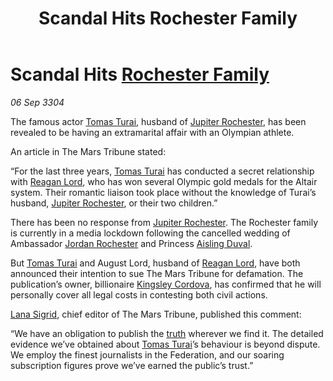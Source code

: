 :PROPERTIES:
:ID:       f63b5dbc-74b4-400d-ab02-2346eb85f345
:END:
#+title: Scandal Hits Rochester Family
#+filetags: :Federation:3304:galnet:

* Scandal Hits [[id:3b0c33aa-114d-4dcc-9e04-b5a233157fa1][Rochester Family]]

/06 Sep 3304/

The famous actor [[id:f3e29df5-154d-4f05-b659-36fa2da9be01][Tomas Turai]], husband of [[id:c33064d1-c2a0-4ac3-89fe-57eedb7ef9c8][Jupiter Rochester]], has been revealed to be having an extramarital affair with an Olympian athlete. 

An article in The Mars Tribune stated: 

“For the last three years, [[id:f3e29df5-154d-4f05-b659-36fa2da9be01][Tomas Turai]] has conducted a secret relationship with [[id:7d223812-2269-45ec-93b7-bf57dd42394b][Reagan Lord]], who has won several Olympic gold medals for the Altair system. Their romantic liaison took place without the knowledge of Turai’s husband, [[id:c33064d1-c2a0-4ac3-89fe-57eedb7ef9c8][Jupiter Rochester]], or their two children.” 

There has been no response from [[id:c33064d1-c2a0-4ac3-89fe-57eedb7ef9c8][Jupiter Rochester]]. The Rochester family is currently in a media lockdown following the cancelled wedding of Ambassador [[id:81c5c161-1553-44f0-b5fb-c4a58f1f71d7][Jordan Rochester]] and Princess [[id:b402bbe3-5119-4d94-87ee-0ba279658383][Aisling Duval]]. 

But [[id:f3e29df5-154d-4f05-b659-36fa2da9be01][Tomas Turai]] and August Lord, husband of [[id:7d223812-2269-45ec-93b7-bf57dd42394b][Reagan Lord]], have both announced their intention to sue The Mars Tribune for defamation. The publication’s owner, billionaire [[id:74cae77e-fab1-4a22-9c31-daaa15d8fd0e][Kingsley Cordova]], has confirmed that he will personally cover all legal costs in contesting both civil actions. 

[[id:6d78c541-458f-413f-83fd-e86ab6415c8e][Lana Sigrid]], chief editor of The Mars Tribune, published this comment: 

“We have an obligation to publish the [[id:7401153d-d710-4385-8cac-aad74d40d853][truth]] wherever we find it. The detailed evidence we’ve obtained about [[id:f3e29df5-154d-4f05-b659-36fa2da9be01][Tomas Turai]]’s behaviour is beyond dispute. We employ the finest journalists in the Federation, and our soaring subscription figures prove we’ve earned the public’s trust.”
